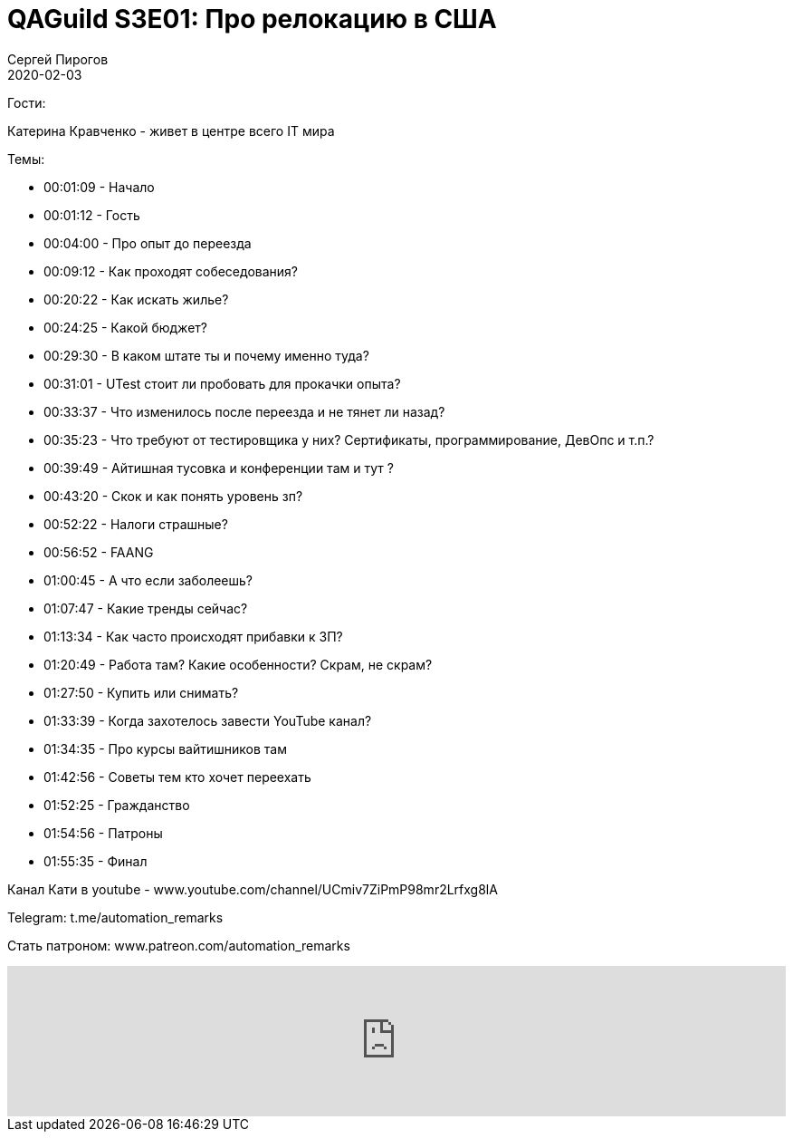 = QAGuild S3E01: Про релокацию в США
Сергей Пирогов
2020-02-03
:jbake-type: post
:jbake-tags: QAGuild, Podcast
:jbake-summary: Разговор о переезде на работу в США
:jbake-status: published

Гости:

Катерина Кравченко - живет в центре всего IT мира

Темы:

- 00:01:09 - Начало
- 00:01:12 - Гость
- 00:04:00 - Про опыт до переезда
- 00:09:12 - Как проходят собеседования?
- 00:20:22 - Как искать жилье?
- 00:24:25 - Какой бюджет?
- 00:29:30 - В каком штате ты и почему именно туда?
- 00:31:01 - UTest стоит ли пробовать для прокачки опыта?
- 00:33:37 - Что изменилось после переезда и не тянет ли назад?
- 00:35:23 - Что требуют от тестировщика у них? Сертификаты, программирование, ДевОпс и т.п.?
- 00:39:49 - Айтишная тусовка и конференции там и тут ?
- 00:43:20 - Скок и как понять уровень зп?
- 00:52:22 - Налоги страшные?
- 00:56:52 - FAANG
- 01:00:45 - А что если заболеешь?
- 01:07:47 - Какие тренды сейчас?
- 01:13:34 - Как часто происходят прибавки к ЗП?
- 01:20:49 - Работа там? Какие особенности? Скрам, не скрам?
- 01:27:50 - Купить или снимать?
- 01:33:39 - Когда захотелось завести YouTube канал?
- 01:34:35 - Про курсы вайтишников там
- 01:42:56 - Советы тем кто хочет переехать
- 01:52:25 - Гражданство
- 01:54:56 - Патроны
- 01:55:35 - Финал

Канал Кати в youtube - www.youtube.com/channel/UCmiv7ZiPmP98mr2Lrfxg8lA

Telegram: t.me/automation_remarks

Стать патроном: www.patreon.com/automation_remarks

++++
<iframe width="100%" height="166" scrolling="no" frameborder="no" allow="autoplay" src="https://w.soundcloud.com/player/?url=https%3A//api.soundcloud.com/tracks/754154095&color=%23ff5500&auto_play=false&hide_related=true&show_comments=true&show_user=true&show_reposts=false&show_teaser=true"></iframe>
++++
